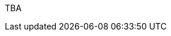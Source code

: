 :page-layout: general-reference
:page-type: general
:page-title: What's new in Kabanero v0.0.12
:linkattrs:

TBA